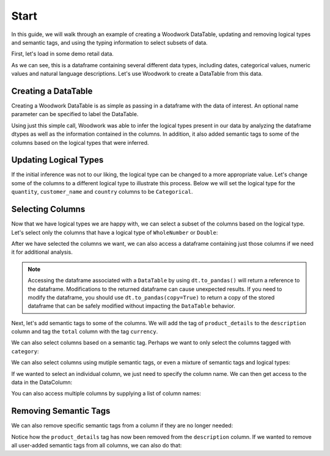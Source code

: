 Start
*****

.. ipython:: python
    :suppress:

    import urllib.request

    opener = urllib.request.build_opener()
    opener.addheaders = [("Testing", "True")]
    urllib.request.install_opener(opener)



In this guide, we will walk through an example of creating a Woodwork DataTable, updating and removing logical types and semantic tags, and using the typing information to select subsets of data.

First, let's load in some demo retail data.

.. ipython:: python

    import woodwork as ww

    data = ww.demo.load_retail(nrows=100)

    data.head(5)

As we can see, this is a dataframe containing several different data types, including dates, categorical values, numeric values and natural language descriptions. Let's use Woodwork to create a DataTable from this data.

Creating a DataTable
====================
Creating a Woodwork DataTable is as simple as passing in a dataframe with the data of interest. An optional name parameter can be specified to label the DataTable.

.. ipython:: python

    dt = ww.DataTable(data, name="retail")

    dt.types

Using just this simple call, Woodwork was able to infer the logical types present in our data by analyzing the dataframe dtypes as well as the information contained in the columns. In addition, it also added semantic tags to some of the columns based on the logical types that were inferred.


Updating Logical Types
======================
If the initial inference was not to our liking, the logical type can be changed to a more appropriate value. Let's change some of the columns to a different logical type to illustrate this process. Below we will set the logical type for the ``quantity``, ``customer_name`` and ``country`` columns to be ``Categorical``.


.. ipython:: python

    dt.set_logical_types({
        'quantity': 'Categorical',
        'customer_name': 'Categorical',
        'country': 'Categorical'
    })

    dt.types

Selecting Columns
=================
Now that we have logical types we are happy with, we can select a subset of the columns based on the logical type. Let's select only the columns that have a logical type of ``WholeNumber`` or ``Double``:

.. ipython:: python

    numeric_dt = dt.select_ltypes(['WholeNumber', 'Double'])

    numeric_dt.types

After we have selected the columns we want, we can also access a dataframe containing just those columns if we need it for additional analysis.

.. ipython:: python

    numeric_dt.to_pandas()

.. note::
    Accessing the dataframe associated with a ``DataTable`` by using ``dt.to_pandas()`` will return a reference to the dataframe. Modifications to the returned dataframe can cause unexpected results. If you need to modify the dataframe, you should use ``dt.to_pandas(copy=True)`` to return a copy of the stored dataframe that can be safely modified without impacting the ``DataTable`` behavior.

Next, let's add semantic tags to some of the columns. We will add the tag of ``product_details`` to the ``description`` column and tag the ``total`` column with the tag ``currency``.

.. ipython:: python

    dt.set_semantic_tags({'description':'product_details', 'total': 'currency'})

    dt.types


We can also select columns based on a semantic tag. Perhaps we want to only select the columns tagged with ``category``:

.. ipython:: python

    category_dt = dt.select_semantic_tags('category')

    category_dt.types

We can also select columns using mutiple semantic tags, or even a mixture of semantic tags and logical types:

.. ipython:: python

    category_numeric_dt = dt.select_semantic_tags(['numeric', 'category'])

    category_numeric_dt.types

    mixed_dt = dt.select(include=['Boolean', 'product_details'])

    mixed_dt.types


If we wanted to select an individual column, we just need to specify the column name. We can then get access to the data in the DataColumn:

.. ipython:: python

    dc = dt['total']

    dc

    dc.series


You can also access multiple columns by supplying a list of column names:

.. ipython:: python

   multiple_cols_dt = dt[['product_id', 'total', 'unit_price']]

   multiple_cols_dt.types


Removing Semantic Tags
======================
We can also remove specific semantic tags from a column if they are no longer needed:

.. ipython:: python

    dt.remove_semantic_tags({'description':'product_details'})

    dt.types

Notice how the ``product_details`` tag has now been removed from the ``description`` column. If we wanted to remove all user-added semantic tags from all columns, we can also do that:

.. ipython:: python

    dt.reset_semantic_tags()

    dt.types
